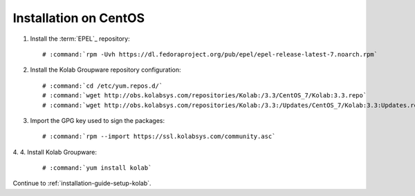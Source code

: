======================
Installation on CentOS
======================

1.  Install the :term:`EPEL`_ repository:

    .. parsed-literal::

        # :command:`rpm -Uvh https://dl.fedoraproject.org/pub/epel/epel-release-latest-7.noarch.rpm`

2.  Install the Kolab Groupware repository configuration:

    .. parsed-literal::

        # :command:`cd /etc/yum.repos.d/`
        # :command:`wget http://obs.kolabsys.com/repositories/Kolab:/3.3/CentOS_7/Kolab:3.3.repo`
        # :command:`wget http://obs.kolabsys.com/repositories/Kolab:/3.3:/Updates/CentOS_7/Kolab:3.3:Updates.repo`

3.  Import the GPG key used to sign the packages:

    .. parsed-literal::

        # :command:`rpm --import https://ssl.kolabsys.com/community.asc`

4. 
4.  Install Kolab Groupware:

    .. parsed-literal::

        # :command:`yum install kolab`

Continue to :ref:`installation-guide-setup-kolab`.

.. _EPEL for CentOS 6: http://download.fedoraproject.org/pub/epel/6/i386/repoview/epel-release.html
.. _EPEL for CentOS 7: http://download.fedoraproject.org/pub/epel/beta/7/x86_64/repoview/epel-release.html

